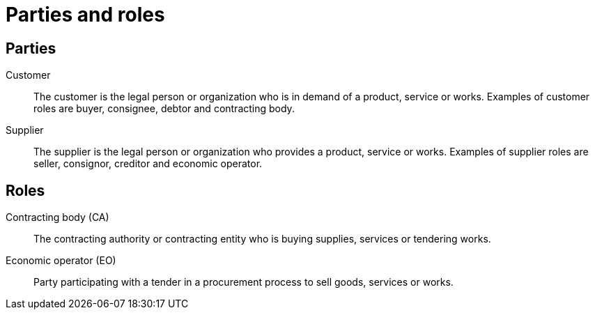 [[parties]]
= Parties and roles


== Parties
Customer::
The customer is the legal person or organization who is in demand of a product, service or works.
Examples of customer roles are buyer, consignee, debtor and contracting body.

Supplier::
The supplier is the legal person or organization who provides a product, service or works.
Examples of supplier roles are seller, consignor, creditor and economic operator.

== Roles
Contracting body (CA)::
The contracting authority or contracting entity who is buying supplies, services or tendering works.

Economic operator (EO)::
Party participating with a tender in a procurement process to sell goods, services or works.
